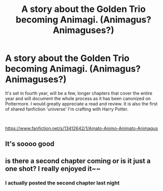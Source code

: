 #+TITLE: A story about the Golden Trio becoming Animagi. (Animagus? Animaguses?)

* A story about the Golden Trio becoming Animagi. (Animagus? Animaguses?)
:PROPERTIES:
:Author: Vulpes-Canidae
:Score: 5
:DateUnix: 1571593212.0
:DateShort: 2019-Oct-20
:FlairText: Self-Promotion
:END:
It's set in fourth year, will be a few, longer chapters that cover the entire year and will document the whole process as it has been canonized on Pottermore. I would greatly appreciate a read and review. It is also the first of shared fanfiction 'universe' I'm crafting with Harry Potter.

​

[[https://www.fanfiction.net/s/13412642/1/Amato-Animo-Animato-Animagus]]


** It's soooo good
:PROPERTIES:
:Author: carxxxxx
:Score: 1
:DateUnix: 1571616665.0
:DateShort: 2019-Oct-21
:END:


** is there a second chapter coming or is it just a one shot? I really enjoyed it~~
:PROPERTIES:
:Author: Megisaduck
:Score: 1
:DateUnix: 1572000743.0
:DateShort: 2019-Oct-25
:END:

*** I actually posted the second chapter last night
:PROPERTIES:
:Author: The_Black_Hart
:Score: 1
:DateUnix: 1572008279.0
:DateShort: 2019-Oct-25
:END:
